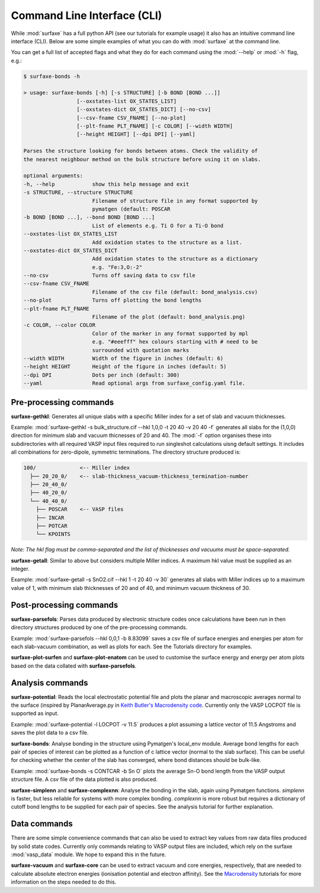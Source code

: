 
Command Line Interface (CLI)
============================

While :mod:`surfaxe` has a full python API (see our tutorials for example usage) it also has an
intuitive command line interface (CLI). Below are some simple examples of what you can do with
:mod:`surfaxe` at the command line. 

You can get a full list of accepted flags and what they do for each command using 
the :mod:`--help` or :mod:`-h` flag, e.g.:

.. code:: 

    $ surfaxe-bonds -h

    > usage: surfaxe-bonds [-h] [-s STRUCTURE] [-b BOND [BOND ...]]
                     [--oxstates-list OX_STATES_LIST]
                     [--oxstates-dict OX_STATES_DICT] [--no-csv]
                     [--csv-fname CSV_FNAME] [--no-plot]
                     [--plt-fname PLT_FNAME] [-c COLOR] [--width WIDTH]
                     [--height HEIGHT] [--dpi DPI] [--yaml]

    Parses the structure looking for bonds between atoms. Check the validity of
    the nearest neighbour method on the bulk structure before using it on slabs.

    optional arguments:
    -h, --help            show this help message and exit
    -s STRUCTURE, --structure STRUCTURE
                          Filename of structure file in any format supported by
                          pymatgen (default: POSCAR
    -b BOND [BOND ...], --bond BOND [BOND ...]
                          List of elements e.g. Ti O for a Ti-O bond
    --oxstates-list OX_STATES_LIST
                          Add oxidation states to the structure as a list.
    --oxstates-dict OX_STATES_DICT
                          Add oxidation states to the structure as a dictionary
                          e.g. "Fe:3,O:-2"
    --no-csv              Turns off saving data to csv file
    --csv-fname CSV_FNAME
                          Filename of the csv file (default: bond_analysis.csv)
    --no-plot             Turns off plotting the bond lengths
    --plt-fname PLT_FNAME
                          Filename of the plot (default: bond_analysis.png)
    -c COLOR, --color COLOR
                          Color of the marker in any format supported by mpl
                          e.g. "#eeefff" hex colours starting with # need to be
                          surrounded with quotation marks
    --width WIDTH         Width of the figure in inches (default: 6)
    --height HEIGHT       Height of the figure in inches (default: 5)
    --dpi DPI             Dots per inch (default: 300)
    --yaml                Read optional args from surfaxe_config.yaml file.

=======================
Pre-processing commands
=======================

**surfaxe-gethkl**: Generates all unique slabs with a specific Miller index for a set of 
slab and vacuum thicknesses. 

Example: :mod:`surfaxe-gethkl -s bulk_structure.cif --hkl 1,0,0 -t 20 40 -v 20 40 -f` generates
all slabs for the (1,0,0) direction for minimum slab and vacuum thicnesses of 20 and 40. 
The :mod:`-f` option organises these into subdirectories with all required VASP input 
files required to run singleshot calculations uisng default settings. It includes all combinations 
for zero-dipole, symmetric terminations.
The directory structure produced is:

.. code::

    100/              <-- Miller index
      ├── 20_20_0/    <-- slab-thickness_vacuum-thickness_termination-number
      ├── 20_40_0/   
      ├── 40_20_0/
      └── 40_40_0/
        ├── POSCAR    <-- VASP files 
        ├── INCAR
        ├── POTCAR
        └── KPOINTS

*Note: The hkl flag must be comma-separated and the list of thicknesses and vacuums must 
be space-separated.*


**surfaxe-getall**: Similar to above but considers multiple Miller indices. A maximum hkl value must be 
supplied as an integer.

Example: :mod:`surfaxe-getall -s SnO2.cif --hkl 1 -t 20 40 -v 30` generates all slabs with Miller indices 
up to a maximum value of 1, with minimum slab thicknesses of 20 and of 40, and minimum vacuum 
thickness of 30. 

========================
Post-processing commands
========================

**surfaxe-parsefols**: Parses data produced by electronic structure codes once calculations
have been run in then directory structures produced by one of the pre-processing commands. 

Example: :mod:`surfaxe-parsefols --hkl 0,0,1 -b 8.83099` saves a csv file of surface energies
and energies per atom for each slab-vacuum combination, as well as plots for each. See the 
Tutorials directory for examples. 

**surfaxe-plot-surfen** and **surfaxe-plot-enatom** can be used to customise the surface 
energy and energy per atom plots based on the data collated with **surfaxe-parsefols**. 

=================
Analysis commands
=================

**surfaxe-potential**: Reads the local electrostatic potential file and plots the planar and macroscopic
averages normal to the surface (inspired by PlanarAverage.py in  
`Keith Butler's Macrodensity code <https://www.github.com/WMD-group/macrodensity>`_. Currently
only the VASP LOCPOT file is supported as input. 

Example: :mod:`surfaxe-potential -l LOCPOT -v 11.5` produces a plot assuming a lattice vector of 
11.5 Angstroms and saves the plot data to a csv file. 

**surfaxe-bonds**: Analyse bonding in the structure using Pymatgen's local_env module.
Average bond lengths for each pair of species of interest can be plotted as a function 
of c lattice vector (normal to the slab surface). This can be useful for checking whether
the center of the slab has converged, where bond distances should be bulk-like. 

Example: :mod:`surfaxe-bonds -s CONTCAR -b Sn O` plots the average Sn-O bond length from the 
VASP output structure file. A csv file of the data plotted is also produced. 

**surfaxe-simplenn** and **surfaxe-complexnn**: Analyse the bonding in the slab, again using Pymatgen 
functions. *simplenn* is faster, but less reliable for systems with more complex bonding.
*complexnn* is more robust but requires a dictionary of cutoff bond lengths to be supplied
for each pair of species. See the analysis tutorial for further explanation. 

=============
Data commands
=============

There are some simple convenience commands that can also be used to extract key values from
raw data files produced by solid state codes. Currently only commands relating to VASP output
files are included, which rely on the surfaxe :mod:`vasp_data` module. We hope to expand this
in the future. 

**surfaxe-vacuum** and **surfaxe-core** can be used to extract vacuum and core energies, respectively, 
that are needed to calculate absolute electron energies (ionisation potential and electron affinity). 
See the `Macrodensity <https://www.github.com/WMD-group/macrodensity>`_ tutorials for more information
on the steps needed to do this. 